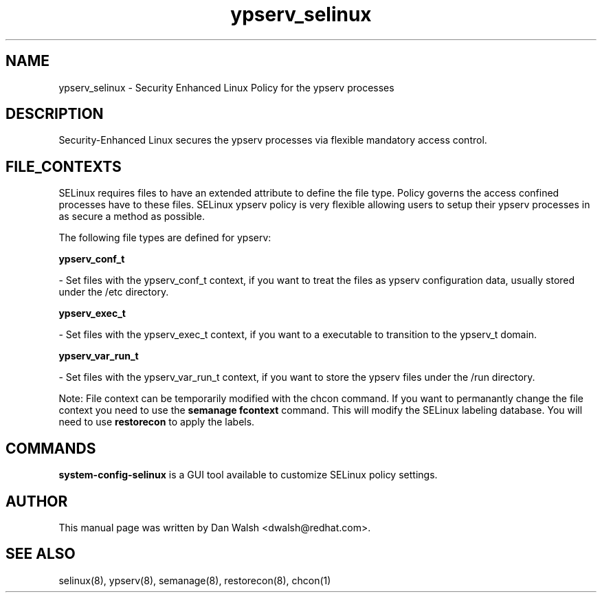 .TH  "ypserv_selinux"  "8"  "20 Feb 2012" "dwalsh@redhat.com" "ypserv Selinux Policy documentation"
.SH "NAME"
ypserv_selinux \- Security Enhanced Linux Policy for the ypserv processes
.SH "DESCRIPTION"

Security-Enhanced Linux secures the ypserv processes via flexible mandatory access
control.  
.SH FILE_CONTEXTS
SELinux requires files to have an extended attribute to define the file type. 
Policy governs the access confined processes have to these files. 
SELinux ypserv policy is very flexible allowing users to setup their ypserv processes in as secure a method as possible.
.PP 
The following file types are defined for ypserv:


.EX
.B ypserv_conf_t 
.EE

- Set files with the ypserv_conf_t context, if you want to treat the files as ypserv configuration data, usually stored under the /etc directory.


.EX
.B ypserv_exec_t 
.EE

- Set files with the ypserv_exec_t context, if you want to a executable to transition to the ypserv_t domain.


.EX
.B ypserv_var_run_t 
.EE

- Set files with the ypserv_var_run_t context, if you want to store the ypserv files under the /run directory.

Note: File context can be temporarily modified with the chcon command.  If you want to permanantly change the file context you need to use the 
.B semanage fcontext 
command.  This will modify the SELinux labeling database.  You will need to use
.B restorecon
to apply the labels.

.SH "COMMANDS"

.PP
.B system-config-selinux 
is a GUI tool available to customize SELinux policy settings.

.SH AUTHOR	
This manual page was written by Dan Walsh <dwalsh@redhat.com>.

.SH "SEE ALSO"
selinux(8), ypserv(8), semanage(8), restorecon(8), chcon(1)
